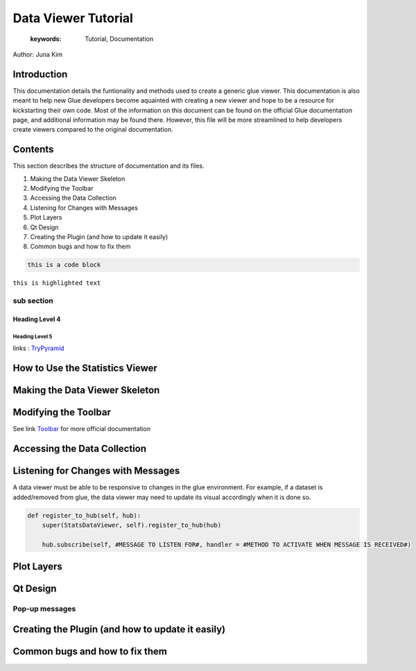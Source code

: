 
****************************************
Data Viewer Tutorial
****************************************

    :keywords: Tutorial, Documentation

Author: Juna Kim

Introduction
============

This documentation details the funtionality and methods used to create a generic glue viewer. This documentation is also meant to help new Glue developers become aquainted with creating a new viewer and hope to be a resource for kickstarting their own code. Most of the information on this document can be found on the official Glue documentation page, and additional information may be found there. However, this file will be more streamlined to help developers create viewers compared to the original documentation.

Contents
=======================

This section describes the structure of documentation and its files.

#. Making the Data Viewer Skeleton
#. Modifying the Toolbar
#. Accessing the Data Collection
#. Listening for Changes with Messages
#. Plot Layers
#. Qt Design
#. Creating the Plugin (and how to update it easily)
#. Common bugs and how to fix them


.. code-block:: rst

    this is a code block
    
``this is highlighted text``

sub section
-----------------

Heading Level 4
^^^^^^^^^^^^^^^

Heading Level 5
"""""""""""""""

links : `TryPyramid <https://trypyramid.com>`_


How to Use the Statistics Viewer
============================


Making the Data Viewer Skeleton
==========================


Modifying the Toolbar
=======================
See link `Toolbar <http://docs.glueviz.org/en/stable/customizing_guide/toolbar.html>`_ for more official documentation

Accessing the Data Collection
=======================
Listening for Changes with Messages
=======================
A data viewer must be able to be responsive to changes in the glue environment. For example, if a dataset is added/removed from glue, the data viewer may need to update its visual accordingly when it is done so. 

.. code-block::    


    def register_to_hub(self, hub):
        super(StatsDataViewer, self).register_to_hub(hub)
        
        hub.subscribe(self, #MESSAGE TO LISTEN FOR#, handler = #METHOD TO ACTIVATE WHEN MESSAGE IS RECEIVED#)
           

Plot Layers
=======================
Qt Design
=======================

Pop-up messages
-----------------
Creating the Plugin (and how to update it easily)
=======================
Common bugs and how to fix them
=======================


